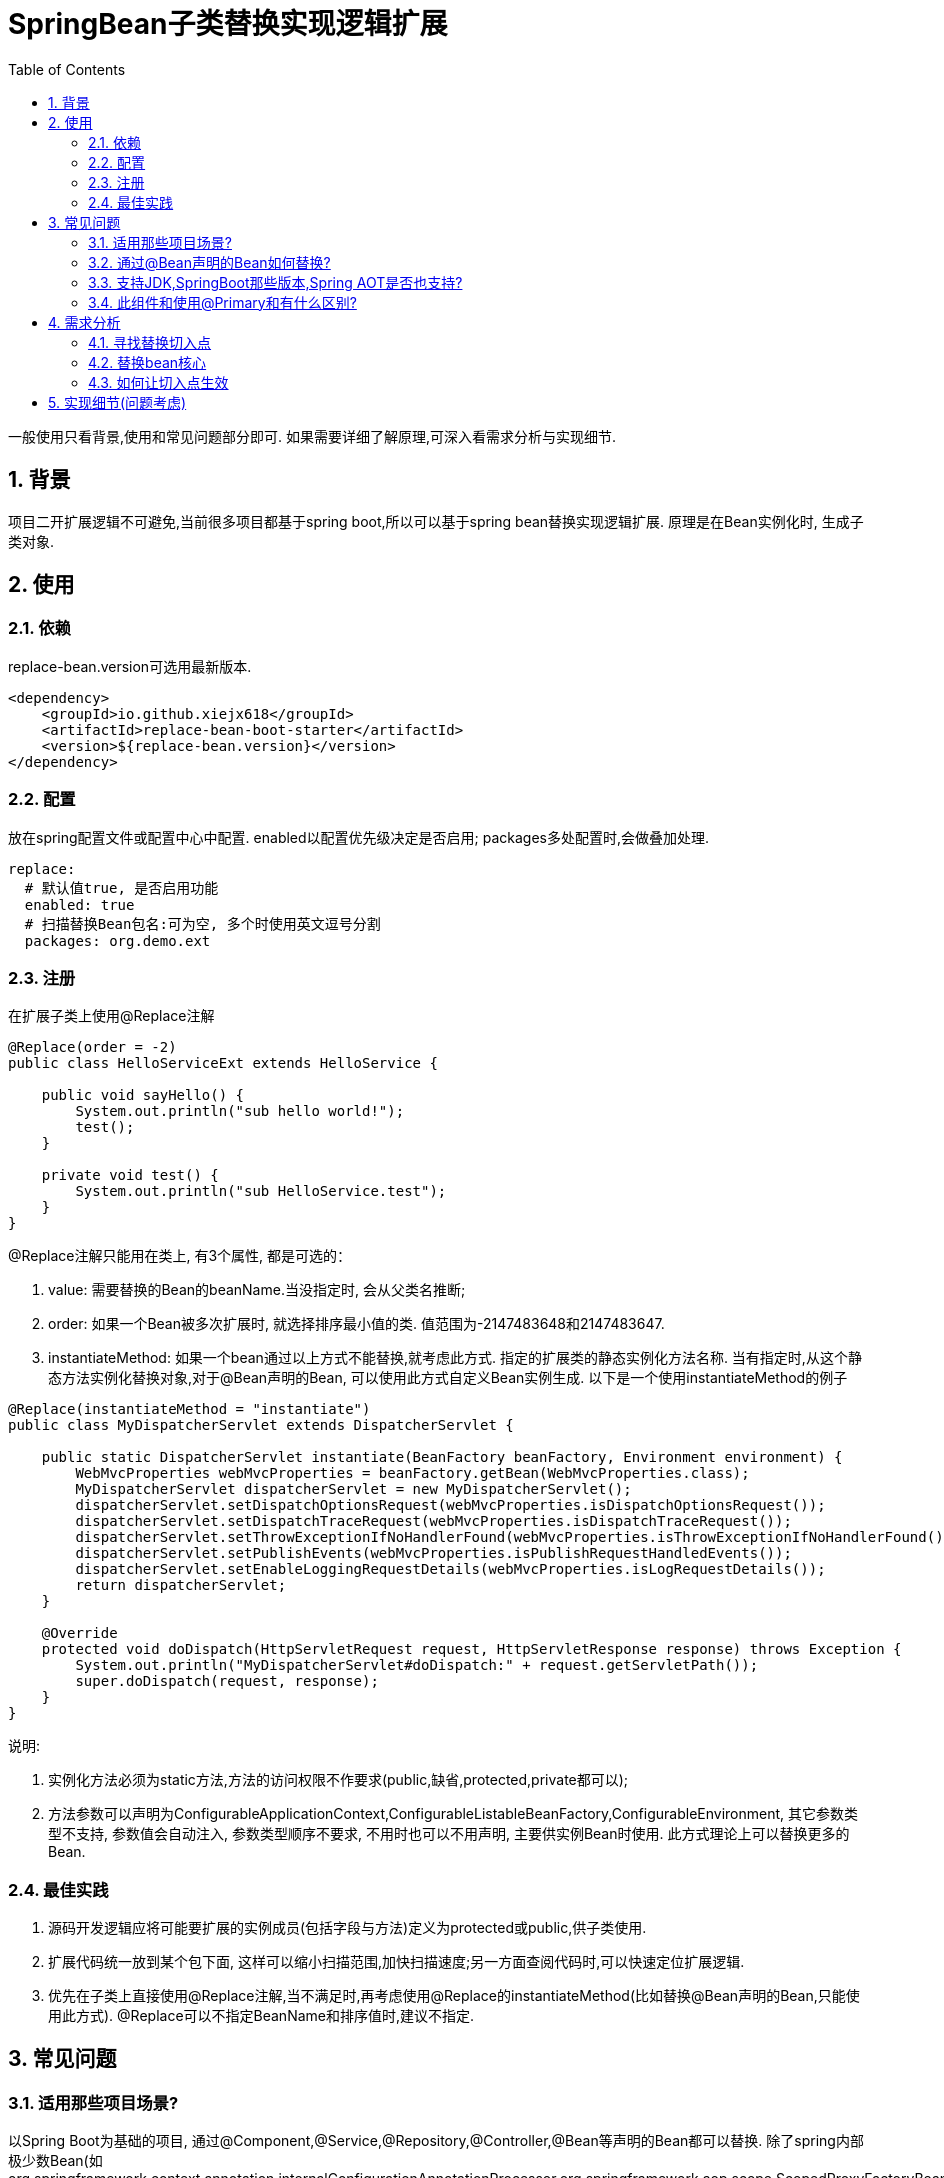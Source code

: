 = SpringBean子类替换实现逻辑扩展
:lang: zh_CN
:toc:
:toclevels: 5
:sectnums:
:sectnumlevels: 5

一般使用只看背景,使用和常见问题部分即可. 如果需要详细了解原理,可深入看需求分析与实现细节.

== 背景
项目二开扩展逻辑不可避免,当前很多项目都基于spring boot,所以可以基于spring bean替换实现逻辑扩展. 原理是在Bean实例化时, 生成子类对象.

== 使用
=== 依赖
replace-bean.version可选用最新版本.
[source,xml]
----
<dependency>
    <groupId>io.github.xiejx618</groupId>
    <artifactId>replace-bean-boot-starter</artifactId>
    <version>${replace-bean.version}</version>
</dependency>
----

=== 配置
放在spring配置文件或配置中心中配置. enabled以配置优先级决定是否启用; packages多处配置时,会做叠加处理.
[source,yaml]
----
replace:
  # 默认值true, 是否启用功能
  enabled: true
  # 扫描替换Bean包名:可为空, 多个时使用英文逗号分割
  packages: org.demo.ext
----

=== 注册
在扩展子类上使用@Replace注解
[source,java]
----
@Replace(order = -2)
public class HelloServiceExt extends HelloService {

    public void sayHello() {
        System.out.println("sub hello world!");
        test();
    }

    private void test() {
        System.out.println("sub HelloService.test");
    }
}
----
@Replace注解只能用在类上, 有3个属性, 都是可选的：

. value: 需要替换的Bean的beanName.当没指定时, 会从父类名推断;
. order: 如果一个Bean被多次扩展时, 就选择排序最小值的类. 值范围为-2147483648和2147483647.
. instantiateMethod: 如果一个bean通过以上方式不能替换,就考虑此方式. 指定的扩展类的静态实例化方法名称. 当有指定时,从这个静态方法实例化替换对象,对于@Bean声明的Bean, 可以使用此方式自定义Bean实例生成. 以下是一个使用instantiateMethod的例子

[source,java]
----

@Replace(instantiateMethod = "instantiate")
public class MyDispatcherServlet extends DispatcherServlet {

    public static DispatcherServlet instantiate(BeanFactory beanFactory, Environment environment) {
        WebMvcProperties webMvcProperties = beanFactory.getBean(WebMvcProperties.class);
        MyDispatcherServlet dispatcherServlet = new MyDispatcherServlet();
        dispatcherServlet.setDispatchOptionsRequest(webMvcProperties.isDispatchOptionsRequest());
        dispatcherServlet.setDispatchTraceRequest(webMvcProperties.isDispatchTraceRequest());
        dispatcherServlet.setThrowExceptionIfNoHandlerFound(webMvcProperties.isThrowExceptionIfNoHandlerFound());
        dispatcherServlet.setPublishEvents(webMvcProperties.isPublishRequestHandledEvents());
        dispatcherServlet.setEnableLoggingRequestDetails(webMvcProperties.isLogRequestDetails());
        return dispatcherServlet;
    }

    @Override
    protected void doDispatch(HttpServletRequest request, HttpServletResponse response) throws Exception {
        System.out.println("MyDispatcherServlet#doDispatch:" + request.getServletPath());
        super.doDispatch(request, response);
    }
}
----
说明:

a. 实例化方法必须为static方法,方法的访问权限不作要求(public,缺省,protected,private都可以);
b. 方法参数可以声明为ConfigurableApplicationContext,ConfigurableListableBeanFactory,ConfigurableEnvironment, 其它参数类型不支持, 参数值会自动注入, 参数类型顺序不要求, 不用时也可以不用声明, 主要供实例Bean时使用. 此方式理论上可以替换更多的Bean.

=== 最佳实践
. 源码开发逻辑应将可能要扩展的实例成员(包括字段与方法)定义为protected或public,供子类使用.
. 扩展代码统一放到某个包下面, 这样可以缩小扫描范围,加快扫描速度;另一方面查阅代码时,可以快速定位扩展逻辑.
. 优先在子类上直接使用@Replace注解,当不满足时,再考虑使用@Replace的instantiateMethod(比如替换@Bean声明的Bean,只能使用此方式). @Replace可以不指定BeanName和排序值时,建议不指定.

== 常见问题
=== 适用那些项目场景?
以Spring Boot为基础的项目, 通过@Component,@Service,@Repository,@Controller,@Bean等声明的Bean都可以替换. 除了spring内部极少数Bean(如org.springframework.context.annotation.internalConfigurationAnnotationProcessor,org.springframework.aop.scope.ScopedProxyFactoryBean), 其他方式注册的Bean也可以替换.

=== 通过@Bean声明的Bean如何替换?
此类Bean实例时不是通过Bean定义的beanClass实例化,而是通过bean工厂方法实例化,工厂实例化方式优先于beanClass实例化,即使替换了beanClass也无法替换Bean逻辑. 所以此类Bean可以通过@Replace的instantiateMethod自定义实例化Bean.

=== 支持JDK,SpringBoot那些版本,Spring AOT是否也支持?
JDK1.8和JDK17已验证可行; SpringBoot2.5.15,SpringBoot2.7.17,SpringBoot3.1.5已验证可行; Spring AOT也验证可行; 没验证的版本不代表不可行.

=== 此组件和使用@Primary和有什么区别?
此组件的原理是在Bean实例化时, 是替换生成子类对象, 不是新增Bean对象. 而@Primary是新增一个Bean对象, 当多个@Primary子类继承一个类时, 注入时可能会无法判断注入那一个出错.

== 需求分析
需求分析和实现细节为选看内容,有几点需要考虑:a.从spring容器(无论是按名称还是按类型)获取当前Bean必须为替换后的Bean; b.如果某个Bean依赖之前的Bean,那之前的Bean也必须为替换后的Bean; c.无论单例或多例Bean,都应为替换后的Bean; d.一个Bean可以被多次替换;

=== 寻找替换切入点
针对某个Bean的生命周期主要如下:
----
1.元信息注册
  1.1配置阶段
  1.2解析阶段
  1.3注册到容器
2.实例化
 2.1实例化前置处理InstantiationAwareBeanPostProcessor
   #postProcessBeforeInstantiation
 2.2实例化
 2.3实例化后置处理InstantiationAwareBeanPostProcessor
   #postProcessAfterInstantiation
 2.4属性赋值
 2.5属性赋值后置处理InstantiationAwareBeanPostProcessor
   #postProcessProperties
3.初始化
 3.1初始化前置处理BeanPostProcessor
  #postProcessBeforeInitialization
 3.2初始化
 3.3初始化后置处理BeanPostProcessor
  #postProcessAfterInitialization
4.使用
5.销毁
----
1.实例化之前可以修改Bean定义元信息;越后后面修改就越不合理,比如在初始化阶段再修改,会造成属性赋值失效,导致注入字段为null问题.

2.获取到用户想要的Bean修改信息.可能考虑到通过配置扫描方式,但配置扫描机制起来也是需要先启动,所以这个往往不适合太早阶段.

3.基于以上两点,使用SpringBoot启动后的钩子,将修改信息收集起来,然后通过InstantiationAwareBeanPostProcessor#postProcessBeforeInstantiation修改Bean定义元数据


应用上下文主要过程如下：
----
// 1.刷新上下文环境
prepareRefresh();
// 2.初始化 beanFactory，对配置文件进行解读
ConfigurableListableBeanFactory beanFactory = obtainFreshBeanFactory();
// 3.对 beanFactory 进行功能扩展
prepareBeanFactory(beanFactory);
// 4.专门留给子类作扩展用，这是一个空的方法
postProcessBeanFactory(beanFactory);
// 5.注册并执行 BeanFactoryPostProcessor 后置处理器
invokeBeanFactoryPostProcessors(beanFactory);
// 6.注册 BeanPostProcessor 后置处理器，在 getBean() 创建 bean 时调用
registerBeanPostProcessors(beanFactory);
// 7.初始化 Message 源，即不同语言消息体，国际化处理
initMessageSource();
// 8.注册多播器，事件监听器的管理者
initApplicationEventMulticaster();
// 9.专门留给子类初始化其它 bean 用，这是一个空的方法
onRefresh();
// 10.注册监听器
registerListeners();
// 11.初始化剩余的 bean (部分在 invokeBeanFactoryPostProcessors 已经初始化)
finishBeanFactoryInitialization(beanFactory);
// 12.完成刷新，通知生命周期处理器 LifecycleProcessor 刷新过程，同时发布 ContextRefreshedEvent 通知别人
finishRefresh();
----
. 单例Bean实例初始化一次,多次获取都为同一个对象; 多例Bean,多次获取会多次实例初始化;
. Bean的生命周期并不是对齐上面过程, 因此并不能简单只看上下文运行过程.
. Bean的注册可能在上面过程的beanFactory准备好后的任意某个点，bean的初始化(getBean)也有可能出现在上面过程的某个点.
. 焦点在于Bean的生命周期实例化之前阶段(上面的阶段6),上面的阶段1-3不在getBean内.
. 所以,范围缩小在阶段4-6找切入点(回调或勾子). 针对已有的切入点,最终找出InstantiationAwareBeanPostProcessor的postProcessBeforeInstantiation阶段修改逻辑比较适合.

只有向spring容器注册了InstantiationAwareBeanPostProcessor,getBean时才会让注入的逻辑生效且越早越好.

=== 替换bean核心
方式一:通过instanceSupplier自定义直接的实例给spring.这种方式更强大.spring是优先通过这种方式获取Bean实例.

方式二:通过修改Bean的注册定义的BeanClass,后续就直接使用替换后BeanClass通过反射的方式实例化.这种方式很多时候是比较简单,但是如果原来的Bean是工厂方式的话,就无法直接替换了.

=== 如何让切入点生效
结合spring boot实现插件比较合适, 所以回到spring boot的启动过程org.springframework.boot.SpringApplication.run(java.lang.String...)
----
//....
// 1.封装启动参数,准备环境,打印banner
ApplicationArguments applicationArguments = new DefaultApplicationArguments(args);
ConfigurableEnvironment environment = prepareEnvironment(listeners, bootstrapContext, applicationArguments);
configureIgnoreBeanInfo(environment);
Banner printedBanner = printBanner(environment);
// 2.创建上下文
context = createApplicationContext();
context.setApplicationStartup(this.applicationStartup);
// 3.准备上下文,刷新上下文
prepareContext(bootstrapContext, context, environment, listeners, applicationArguments, printedBanner);
refreshContext(context);
// 4.刷新后回调
afterRefresh(context, applicationArguments);
Duration timeTakenToStartup = Duration.ofNanos(System.nanoTime() - startTime);
if (this.logStartupInfo) {
    new StartupInfoLogger(this.mainApplicationClass).logStarted(getApplicationLog(), timeTakenToStartup);
}
listeners.started(context, timeTakenToStartup);
callRunners(context, applicationArguments);
//...
----
InstantiationAwareBeanPostProcessor依赖于Spring容器(BeanFactory),不能早于它的创建,所以重点关注在于上面的第3点,如果prepareContext()能满足,就不用理会refreshContext().
----
//...
postProcessApplicationContext(context);
applyInitializers(context);
listeners.contextPrepared(context);
bootstrapContext.close(context);
//....
----
从中可以看出initializers和listeners是关键,这里提供了回调钩子. 通过SPI机制扩展, 这里选用了org.springframework.context.ApplicationContextInitializer实现配置和spring容器的获取,最后将InstantiationAwareBeanPostProcessor注册到spring容器.

== 实现细节(问题考虑)
.  下面就是修改BeanDefinition的逻辑
+
----
public Object postProcessBeforeInstantiation(Class<?> beanClass, String beanName) throws BeansException {
    //如果bean经过了scope代理,就取原beanName替换信息
    ReplaceInfo replaceInfo = replaceMap.get(ScopedProxyUtils.isScopedTarget(beanName) ?
            ScopedProxyUtils.getOriginalBeanName(beanName) : beanName);
    if (replaceInfo == null) {
        return null;
    }
    BeanDefinition beanDefinition = beanFactory.getMergedBeanDefinition(beanName);
    //排除ScopedProxyFactoryBean替换
    if (SCOPED_PROXY_FACTORY_BEAN.equals(beanDefinition.getBeanClassName())) {
        return null;
    }
    Method method = replaceInfo.getMethod();
    Object factory = replaceInfo.getFactory();
    String clazz = replaceInfo.getClazz();
    if (method != null && factory != null) {
        //通过工厂方法直接生成实例
        if (beanDefinition instanceof AbstractBeanDefinition) {
            Supplier<?> instanceSupplier = () -> ReflectionUtils.invokeMethod(method, factory);
            ((AbstractBeanDefinition) beanDefinition).setInstanceSupplier(instanceSupplier);
        } else {
            throw new IllegalStateException("不支持的BeanDefinition类型:" + beanDefinition.getClass());
        }
    } else if (StringUtils.hasText(clazz)) {
        //通过beanClass反射生成实例
        beanDefinition.setBeanClassName(clazz);
        if (beanDefinition instanceof AbstractBeanDefinition) {
            //为了兼容spring aot,强制不使用InstanceSupplier
            ((AbstractBeanDefinition) beanDefinition).setInstanceSupplier(null);
        }
    } else {
        throw new IllegalStateException("method和clazz为空,替换失败");
    }
    replaceInfo.replaced = true;
    return null;
}
----

. Bean实例化用的是MergedBeanDefinition,所以使用beanFactory.getMergedBeanDefinition,而不是beanFactory.getBeanDefinition

. 如果一个Bean被多个子类继承,或多层次继承. 每次注册时,会比较排序,只有当前排序值比现值还小,才会替换注册,最终以优先级小的Bean替换为准.